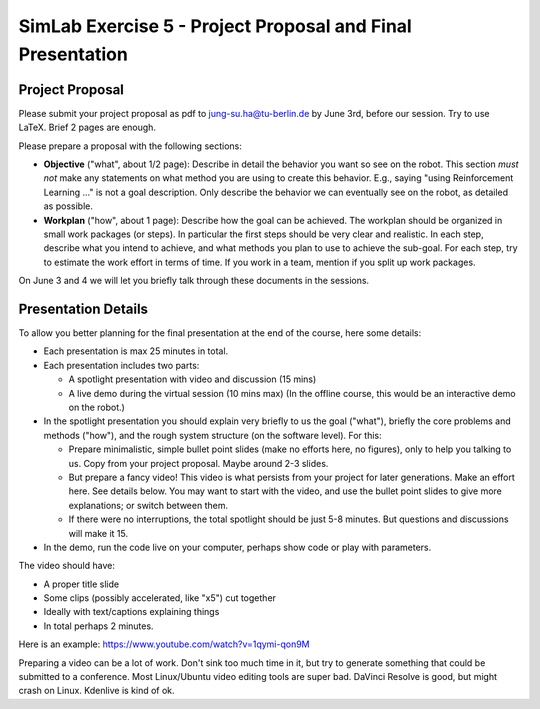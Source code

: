 ============================================================
 SimLab Exercise 5 - Project Proposal and Final Presentation
============================================================


Project Proposal
================

Please submit your project proposal as pdf to jung-su.ha@tu-berlin.de
by June 3rd, before our session. Try to use LaTeX. Brief 2 pages are enough.

Please prepare a proposal with the following sections:

* **Objective** ("what", about 1/2 page): Describe in detail the
  behavior you want so see on the robot. This section *must not* make
  any statements on what method you are using to create this
  behavior. E.g., saying "using Reinforcement Learning ..." is not a
  goal description. Only describe the behavior we can eventually see
  on the robot, as detailed as possible.
* **Workplan** ("how", about 1 page): Describe how the goal can be
  achieved. The workplan should be organized in small work packages (or steps). In
  particular the first steps should be very clear and realistic. In
  each step, describe what you intend to achieve, and what methods you
  plan to use to achieve the sub-goal. For each step, try to estimate
  the work effort in terms of time. If you work in a team, mention if
  you split up work packages.

On June 3 and 4 we will let you briefly talk through these documents
in the sessions.

Presentation Details
====================

To allow you better planning for the final presentation at the end of
the course, here some details:

* Each presentation is max 25 minutes in total.
* Each presentation includes two parts:

  * A spotlight presentation with video and discussion (15 mins)
  * A live demo during the virtual session (10 mins max) (In the
    offline course, this would be an interactive demo on the robot.)
    
* In the spotlight presentation you should explain very briefly to us
  the goal ("what"), briefly the core problems and methods
  ("how"), and the rough system structure (on the software
  level). For this:

  * Prepare minimalistic, simple bullet point slides (make no efforts
    here, no figures), only to help you talking to us. Copy from your
    project proposal. Maybe around 2-3 slides.
  * But prepare a fancy video! This video is what persists from your
    project for later generations. Make an effort here. See details
    below. You may want to start with the video, and use the bullet
    point slides to give more explanations; or switch between them.
  * If there were no interruptions, the total spotlight should be just
    5-8 minutes. But questions and discussions will make it 15.
    
* In the demo, run the code live on your computer, perhaps show code
  or play with parameters.

.. * [In the interactive demo, demonstrate your system on the real robot. If possible, let others interact with the system.]

The video should have:

* A proper title slide
* Some clips (possibly accelerated, like "x5") cut together
* Ideally with text/captions explaining things
* In total perhaps 2 minutes.

Here is an example:
https://www.youtube.com/watch?v=1qymi-qon9M

Preparing a video can be a lot of work. Don't sink too much time in
it, but try to generate something that could be submitted to a
conference. Most Linux/Ubuntu video editing tools are super
bad. DaVinci Resolve is good, but might crash on Linux. Kdenlive is
kind of ok.
